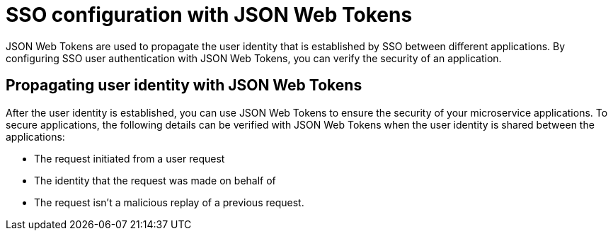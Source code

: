 // Copyright (c) 2019 IBM Corporation and others.
// Licensed under Creative Commons Attribution-NoDerivatives
// 4.0 International (CC BY-ND 4.0)
//   https://creativecommons.org/licenses/by-nd/4.0/
//
// Contributors:
//     IBM Corporation
//
:page-layout: general-reference
:page-type: general
:seo-title: SSO configuration with JSON Web Tokens - OpenLiberty.io
:seo-description:
= SSO configuration with JSON Web Tokens

JSON Web Tokens are used to propagate the user identity that is established by SSO between different applications. By configuring SSO user authentication with JSON Web Tokens, you can verify the security of an application.

== Propagating user identity with JSON Web Tokens

After the user identity is established, you can use JSON Web Tokens to ensure the security of your microservice applications. To secure applications, the following details can be verified with JSON Web Tokens when the user identity is shared between the applications:

* The request initiated from a user request
* The identity that the request was made on behalf of
* The request isn't a malicious replay of a previous request.
